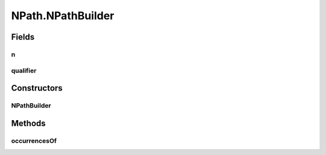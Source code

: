 NPath.NPathBuilder
==================

.. java:package:: com.github.loyada.jdollarx
   :noindex:

.. java:type:: public static class NPathBuilder
   :outertype: NPath

   Internal implementation - not to be instantiated directly

Fields
------
n
^

.. java:field:: final int n
   :outertype: NPath.NPathBuilder

qualifier
^^^^^^^^^

.. java:field:: final RelationOperator qualifier
   :outertype: NPath.NPathBuilder

Constructors
------------
NPathBuilder
^^^^^^^^^^^^

.. java:constructor::  NPathBuilder(int n, RelationOperator qualifier)
   :outertype: NPath.NPathBuilder

Methods
-------
occurrencesOf
^^^^^^^^^^^^^

.. java:method:: public NPath occurrencesOf(Path path)
   :outertype: NPath.NPathBuilder

